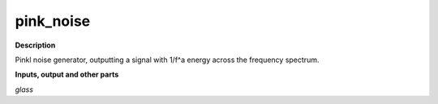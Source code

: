 pink_noise
==========

.. _pink_noise:

**Description**

Pinkl noise generator, outputting a signal with 1/f^a energy across the frequency spectrum.

**Inputs, output and other parts**

*glass* 

